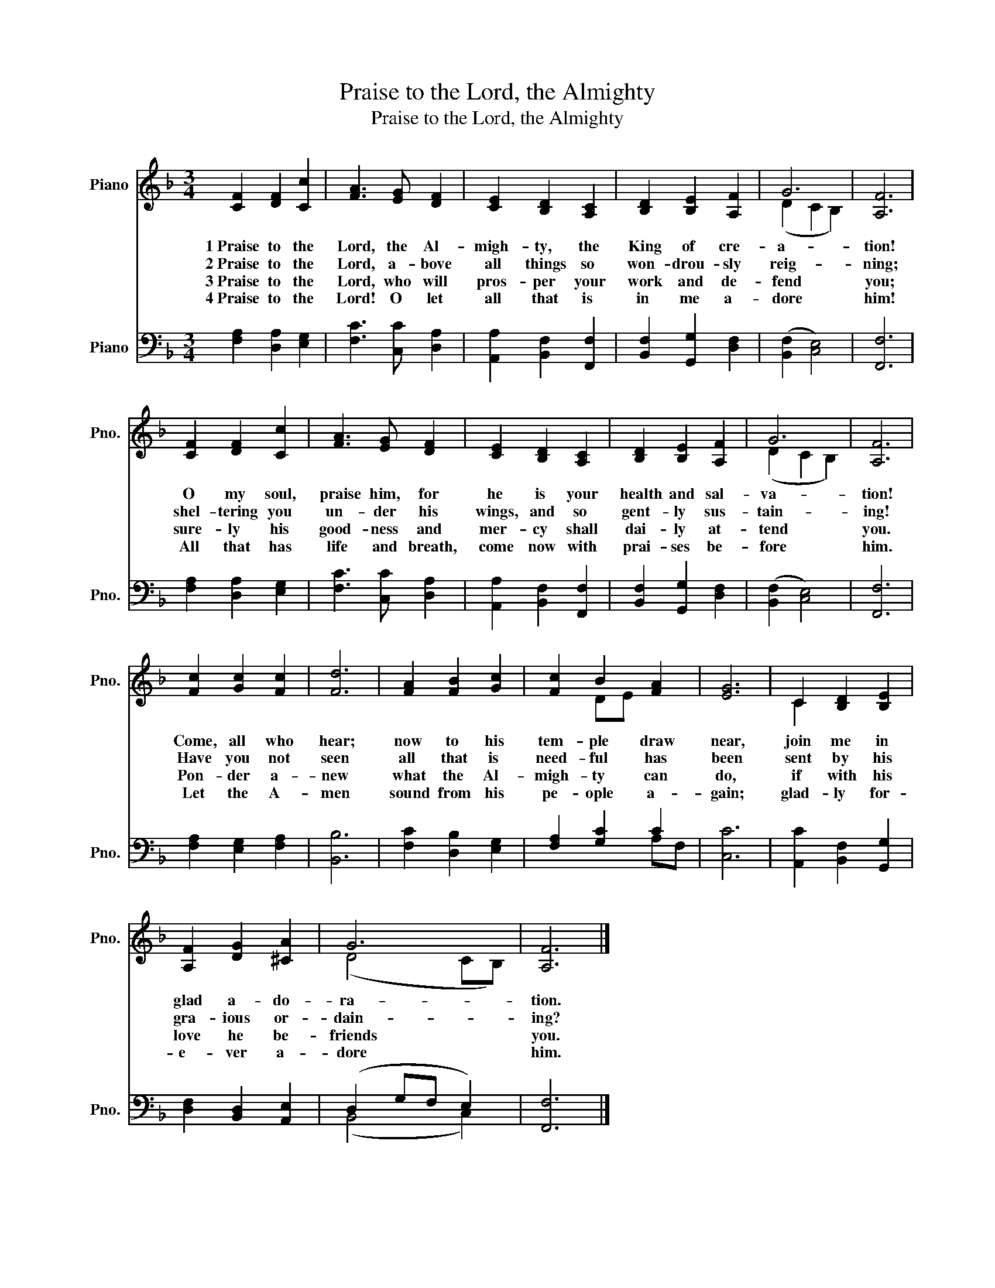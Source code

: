X:1
T:Praise to the Lord, the Almighty
T:Praise to the Lord, the Almighty
%%score ( 1 2 ) ( 3 4 )
L:1/8
M:3/4
K:F
V:1 treble nm="Piano" snm="Pno."
V:2 treble 
V:3 bass nm="Piano" snm="Pno."
V:4 bass 
V:1
 [CF]2 [DF]2 [Cc]2 | [FA]3 [EG] [DF]2 | [CE]2 [B,D]2 [A,C]2 | [B,D]2 [B,E]2 [A,F]2 | G6 | [A,F]6 | %6
w: 1~Praise to the|Lord, the Al-|migh- ty, the|King of cre-|a-|tion!|
w: 2~Praise to the|Lord, a- bove|all things so|won- drou- sly|reig-|ning;|
w: 3~Praise to the|Lord, who will|pros- per your|work and de-|fend|you;|
w: 4~Praise to the|Lord! O let|all that is|in me a-|dore|him!|
 [CF]2 [DF]2 [Cc]2 | [FA]3 [EG] [DF]2 | [CE]2 [B,D]2 [A,C]2 | [B,D]2 [B,E]2 [A,F]2 | G6 | [A,F]6 | %12
w: O my soul,|praise him, for|he is your|health and sal-|va-|tion!|
w: shel- tering you|un- der his|wings, and so|gent- ly sus-|tain-|ing!|
w: sure- ly his|good- ness and|mer- cy shall|dai- ly at-|tend|you.|
w: All that has|life and breath,|come now with|prai- ses be-|fore|him.|
 [Fc]2 [Gc]2 [Fc]2 | [Fd]6 | [FA]2 [FB]2 [Gc]2 | [Fc]2 B2 [FA]2 | [EG]6 | C2 [B,D]2 [B,E]2 | %18
w: Come, all who|hear;|now to his|tem- ple draw|near,|join me in|
w: Have you not|seen|all that is|need- ful has|been|sent by his|
w: Pon- der a-|new|what the Al-|migh- ty can|do,|if with his|
w: Let the A-|men|sound from his|pe- ople a-|gain;|glad- ly for-|
 [A,F]2 [DG]2 [^CA]2 | G6 | [A,F]6 |] %21
w: glad a- do-|ra-|tion.|
w: gra- ious or-|dain-|ing?|
w: love he be-|friends|you.|
w: e- ver a-|dore|him.|
V:2
 x6 | x6 | x6 | x6 | (D2 C2 B,2) | x6 | x6 | x6 | x6 | x6 | (D2 C2 B,2) | x6 | x6 | x6 | x6 | %15
 x2 DE x2 | x6 | C2 x4 | x6 | (D4 CB,) | x6 |] %21
V:3
 [F,A,]2 [D,A,]2 [E,G,]2 | [F,C]3 [C,C] [D,A,]2 | [A,,A,]2 [B,,F,]2 [F,,F,]2 | %3
 [B,,F,]2 [G,,G,]2 [D,F,]2 | (([B,,F,]2 [C,E,]4)) | [F,,F,]6 | [F,A,]2 [D,A,]2 [E,G,]2 | %7
 [F,C]3 [C,C] [D,A,]2 | [A,,A,]2 [B,,F,]2 [F,,F,]2 | [B,,F,]2 [G,,G,]2 [D,F,]2 | %10
 (([B,,F,]2 [C,E,]4)) | [F,,F,]6 | [F,A,]2 [E,G,]2 [F,A,]2 | [B,,B,]6 | [F,C]2 [D,B,]2 [E,G,]2 | %15
 [F,A,]2 [G,C]2 C2 | [C,C]6 | [A,,C]2 [B,,F,]2 [G,,G,]2 | [D,F,]2 [B,,D,]2 [A,,E,]2 | %19
 (D,2 G,F, E,2) | [F,,F,]6 |] %21
V:4
 x6 | x6 | x6 | x6 | x6 | x6 | x6 | x6 | x6 | x6 | x6 | x6 | x6 | x6 | x6 | x4 A,F, | x6 | x6 | %18
 x6 | (B,,4 C,2) | x6 |] %21

